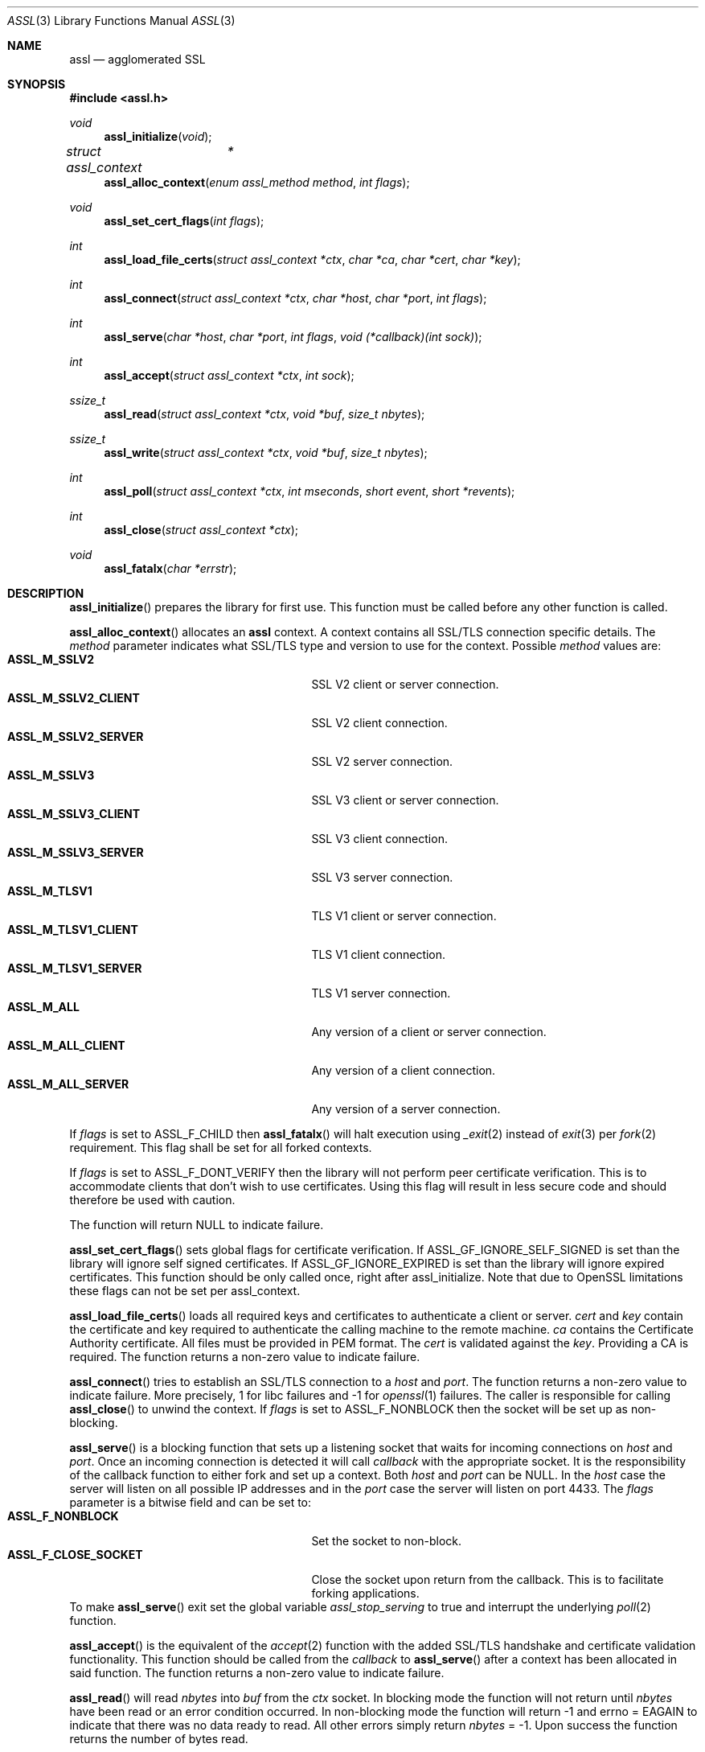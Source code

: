.\" $assl$
.\"
.\" Copyright (c) 2009 Marco Peereboom <marco@peereboom.us>
.\"
.\" Permission to use, copy, modify, and distribute this software for any
.\" purpose with or without fee is hereby granted, provided that the above
.\" copyright notice and this permission notice appear in all copies.
.\"
.\" THE SOFTWARE IS PROVIDED "AS IS" AND THE AUTHOR DISCLAIMS ALL WARRANTIES
.\" WITH REGARD TO THIS SOFTWARE INCLUDING ALL IMPLIED WARRANTIES OF
.\" MERCHANTABILITY AND FITNESS. IN NO EVENT SHALL THE AUTHOR BE LIABLE FOR
.\" ANY SPECIAL, DIRECT, INDIRECT, OR CONSEQUENTIAL DAMAGES OR ANY DAMAGES
.\" WHATSOEVER RESULTING FROM LOSS OF USE, DATA OR PROFITS, WHETHER IN AN
.\" ACTION OF CONTRACT, NEGLIGENCE OR OTHER TORTIOUS ACTION, ARISING OUT OF
.\" OR IN CONNECTION WITH THE USE OR PERFORMANCE OF THIS SOFTWARE.
.\"
.Dd $Mdocdate$
.Dt ASSL 3
.Os
.Sh NAME
.Nm assl
.Nd agglomerated SSL
.Sh SYNOPSIS
.Fd #include <assl.h>
.Ft void
.Fn assl_initialize "void"
.Ft struct assl_context	*
.Fn assl_alloc_context "enum assl_method method" "int flags"
.Ft void
.Fn assl_set_cert_flags "int flags"
.Ft int
.Fn assl_load_file_certs "struct assl_context *ctx" "char *ca" "char *cert" "char *key"
.Ft int
.Fn assl_connect "struct assl_context *ctx" "char *host" "char *port" "int flags"
.Ft int
.Fn assl_serve "char *host" "char *port" "int flags" "void (*callback)(int sock)"
.Ft int
.Fn assl_accept "struct assl_context *ctx" "int sock"
.Ft ssize_t
.Fn assl_read "struct assl_context *ctx" "void *buf" "size_t nbytes"
.Ft ssize_t
.Fn assl_write "struct assl_context *ctx" "void *buf" "size_t nbytes"
.Ft int
.Fn assl_poll "struct assl_context *ctx" "int mseconds" "short event" "short *revents"
.Ft int
.Fn assl_close "struct assl_context *ctx"
.Ft void
.Fn assl_fatalx "char *errstr"
.Sh DESCRIPTION
.Fn assl_initialize
prepares the library for first use.
This function must be called before any other function is called.
.Pp
.Fn assl_alloc_context
allocates an
.Nm
context.
A context contains all SSL/TLS connection specific details.
The
.Fa method
parameter indicates what SSL/TLS type and version to use for the context.
Possible
.Fa method
values are:
.Bl -tag -width "ASSL_M_TLSV1_SERVER" -offset indent -compact
.It Cm ASSL_M_SSLV2
SSL V2 client or server connection.
.It Cm ASSL_M_SSLV2_CLIENT
SSL V2 client connection.
.It Cm ASSL_M_SSLV2_SERVER
SSL V2 server connection.
.It Cm ASSL_M_SSLV3
SSL V3 client or server connection.
.It Cm ASSL_M_SSLV3_CLIENT
SSL V3 client connection.
.It Cm ASSL_M_SSLV3_SERVER
SSL V3 server connection.
.It Cm ASSL_M_TLSV1
TLS V1 client or server connection.
.It Cm ASSL_M_TLSV1_CLIENT
TLS V1 client connection.
.It Cm ASSL_M_TLSV1_SERVER
TLS V1 server connection.
.It Cm ASSL_M_ALL
Any version of a client or server connection.
.It Cm ASSL_M_ALL_CLIENT
Any version of a client connection.
.It Cm ASSL_M_ALL_SERVER
Any version of a server connection.
.El
.Pp
If
.Fa flags
is set to ASSL_F_CHILD then
.Fn assl_fatalx
will halt execution using
.Xr _exit 2
instead of
.Xr exit 3
per
.Xr fork 2
requirement.
This flag shall be set for all forked contexts.
.Pp
If
.Fa flags
is set to ASSL_F_DONT_VERIFY then the library will not perform peer certificate
verification.
This is to accommodate clients that don't wish to use certificates.
Using this flag will result in less secure code and should therefore be used
with caution.
.Pp
The function will return NULL to indicate failure.
.Pp
.Fn assl_set_cert_flags
sets global flags for certificate verification.
If ASSL_GF_IGNORE_SELF_SIGNED is set than the library will ignore self signed
certificates.
If ASSL_GF_IGNORE_EXPIRED is set than the library will ignore expired
certificates.
This function should be only called once, right after assl_initialize.
Note that due to OpenSSL limitations these flags can not be set per
assl_context.
.Pp
.Fn assl_load_file_certs
loads all required keys and certificates to authenticate a client or server.
.Fa cert
and
.Fa key
contain the certificate and key required to authenticate the
calling machine to the remote machine.
.Fa ca
contains the Certificate Authority certificate.
All files must be provided in PEM format.
The
.Fa cert
is validated against the
.Fa key .
Providing a CA is required.
The function returns a non-zero value to indicate failure.
.Pp
.Fn assl_connect
tries to establish an SSL/TLS connection to a
.Fa host
and
.Fa port .
The
function returns a non-zero value to indicate failure.
More precisely, 1 for libc failures and \-1 for
.Xr openssl 1
failures.
The caller is responsible for calling
.Fn assl_close
to unwind the context.
If
.Fa flags
is set to ASSL_F_NONBLOCK then the socket will be set up as non-blocking.
.Pp
.Fn assl_serve
is a blocking function that sets up a listening socket that waits for
incoming connections on
.Fa host
and
.Fa port .
Once an incoming connection is detected it will call
.Fa callback
with the appropriate socket.
It is the responsibility of the callback function to either fork and set up
a context.
Both
.Fa host
and
.Fa port
can be NULL.
In the
.Fa host
case the server will listen on all possible IP addresses and in the
.Fa port
case the server will listen on port 4433.
The
.Fa flags
parameter is a bitwise field and can be set to:
.Bl -tag -width "ASSL_F_CLOSE_SOCKET" -offset indent -compact
.It Cm ASSL_F_NONBLOCK
Set the socket to non-block.
.It Cm ASSL_F_CLOSE_SOCKET
Close the socket upon return from the callback.
This is to facilitate forking applications.
.El
To make
.Fn assl_serve
exit set the global variable
.Fa assl_stop_serving
to true and interrupt the underlying
.Xr poll 2
function.
.Pp
.Fn assl_accept
is the equivalent of the
.Xr accept 2
function with the added SSL/TLS handshake and certificate validation
functionality.
This function should be called from the
.Fa callback
to
.Fn assl_serve
after a context has been allocated in said function.
The function returns a non-zero value to indicate failure.
.Pp
.Fn assl_read
will read
.Fa nbytes
into
.Fa buf
from the
.Fa ctx
socket.
In blocking mode the function will not return until
.Fa nbytes
have been read or an error condition occurred.
In non-blocking mode the function will return \-1 and errno = EAGAIN
to indicate that there was no data ready to read.
All other errors simply return
.Fa nbytes
= \-1.
Upon success the function returns the number of bytes read.
.Pp
.Fn assl_write
will write
.Fa nbytes
from
.Fa buf
to the
.Fa ctx
socket.
In blocking mode the function will not return until
.Fa nbytes
have been written or an error condition occurred.
In non-blocking mode the function will return \-1 and errno = EAGAIN
to indicate that data could not be written immediately.
All other errors simply return
.Fa nbytes
= \-1.
Upon success the function returns the number of bytes written.
.Pp
.Fn assl_poll
polls the socket in
.Fa ctx
for up to
.Fa mseconds
milliseconds for
.Fa event
to occur.
An
.Fa mseconds
timeout of 0 will return immediately and INFTIM will block indefinitely.
If
.Fa revents
is not NULL it returns the
.Fa revents
field from the pollfd structure as returned by the
.Xr poll 2
command.
.Fn assl_poll
returns 0 to indicate a timeout condition, \-1 for error conditions and 1
for success.
The return value of 1 really is the number of file descriptors that are
ready and this mimics the
.Xr poll 2
semantics.
.Pp
.Fn assl_close
function terminates all connections and unwinds all resources, including
context memory.
Do not use the context pointer after calling this function.
It is recommended to set the context pointer to NULL after this call.
.Pp
.Fn assl_fatalx
prints
.Fa errstr
and exits.
If the library is compiled with ASSL_NO_FANCY_ERRORS then it will not
record the calling stack.
The error handling code is not thread or re-entrant safe.
It was written to accommodate finite state machines instead.
.Sh EXAMPLES
The following code fragment illustrates the client case:
.Bd -literal -offset indent
#include "assl.h"

int
main(int argc, char *argv[])
{
	struct assl_context	*c;

	assl_initialize();

	c = assl_alloc_context(ASSL_M_TLSV1_CLIENT);
	if (c == NULL)
		assl_fatalx("assl_alloc_context");

	if (assl_load_file_certs(c, "../ca/ca.crt",
	    "client/client.crt", "client/private/client.key"))
		assl_fatalx("assl_load_certs");

	if (assl_connect(c, "localhost", ASSL_DEFAULT_PORT,
	    ASSL_F_BLOCK))
		assl_fatalx("assl_connect");

	return (0);
}
.Ed
.Pp
The following code fragment illustrates the server case:
.Bd -literal -offset indent
#include "assl.h"

void			serve_callback(int);

void
serve_callback(int s)
{
	struct assl_context	*c;

	c = assl_alloc_context(ASSL_M_TLSV1_SERVER);
	if (c == NULL)
		assl_fatalx("assl_alloc_context");

	if (assl_load_file_certs(c, "../ca/ca.crt",
	    "server/server.crt", "server/private/server.key"))
		assl_fatalx("assl_load_file_certs");

	if (assl_accept(c, s))
		assl_fatalx("assl_accept");

	errx(1, "do something!");
}

int
main(int argc, char *argv[])
{
	assl_initialize();

	assl_serve(NULL, ASSL_DEFAULT_PORT,
	    ASSL_F_BLOCK, serve_callback);

	return (0);
}
.Ed
.Sh DON'T SEE ALSO
.Xr openssl 1
.Sh HISTORY
.An -nosplit
.Pp
.Nm
was written by
.An Marco Peereboom Aq marco@peereboom.us
in order to hide the awful OpenSSL API.
It strives to reuse
.Xr openssl 1
APIs and provide a much simpler and sane interface for programmers that are
interested in writing applications that require the SSL/TLS protocol for
secure communications.
.Pp
Once the API solidifies, individual functions can be replaced with code that
does not rely on
.Xr openssl 1
